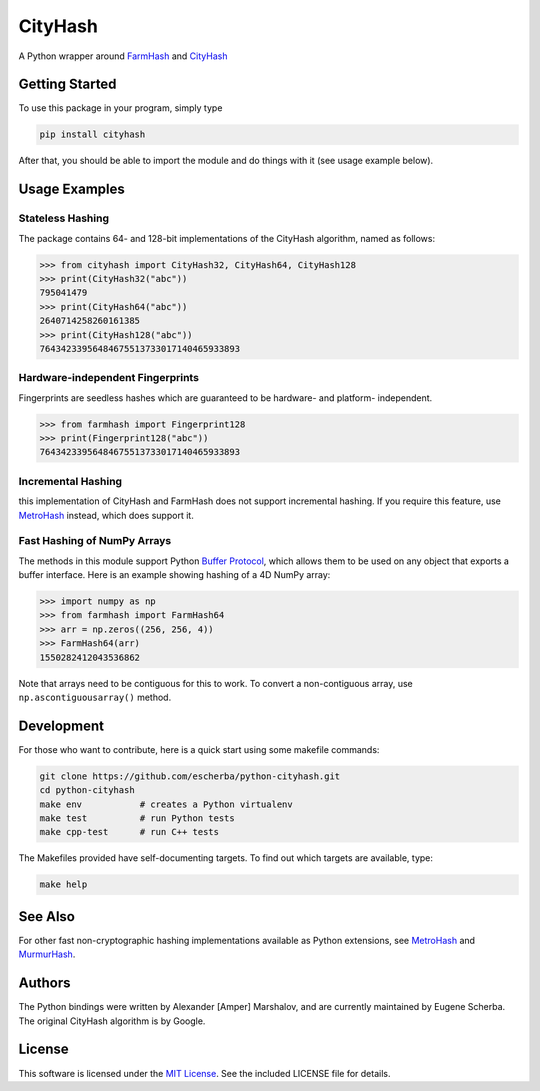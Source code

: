 CityHash
========

A Python wrapper around `FarmHash <https://github.com/google/farmhash>`__ and `CityHash <https://github.com/google/cityhash>`__

.. image:: https://img.shields.io/pypi/v/cityhash.svg
    :target: https://pypi.python.org/pypi/cityhash
    :alt: Latest Version

.. image:: https://img.shields.io/pypi/dm/cityhash.svg
    :target: https://pypi.python.org/pypi/cityhash
    :alt: Downloads

.. image:: https://circleci.com/gh/escherba/python-cityhash.svg?style=shield
    :target: https://circleci.com/gh/escherba/python-cityhash
    :alt: Tests Status

.. image:: https://img.shields.io/pypi/pyversions/cityhash.svg
    :target: https://pypi.python.org/pypi/cityhash
    :alt: Supported Python versions

.. image:: https://img.shields.io/pypi/l/cityhash.svg
    :target: https://pypi.python.org/pypi/cityhash
    :alt: License

Getting Started
---------------

To use this package in your program, simply type

.. code-block:: bash

    pip install cityhash


After that, you should be able to import the module and do things with it (see
usage example below).

Usage Examples
--------------

Stateless Hashing
~~~~~~~~~~~~~~~~~

The package contains 64- and 128-bit implementations of the CityHash algorithm,
named as follows:

.. code-block:: python

    >>> from cityhash import CityHash32, CityHash64, CityHash128
    >>> print(CityHash32("abc"))
    795041479
    >>> print(CityHash64("abc"))
    2640714258260161385
    >>> print(CityHash128("abc"))
    76434233956484675513733017140465933893

Hardware-independent Fingerprints
~~~~~~~~~~~~~~~~~~~~~~~~~~~~~~~~~

Fingerprints are seedless hashes which are guaranteed to be hardware- and platform-
independent.

.. code-block:: python

    >>> from farmhash import Fingerprint128
    >>> print(Fingerprint128("abc"))
    76434233956484675513733017140465933893

Incremental Hashing
~~~~~~~~~~~~~~~~~~~

this implementation of CityHash and FarmHash does not support incremental hashing. If
you require this feature, use `MetroHash
<https://github.com/escherba/python-metrohash>`__ instead, which does support
it.

Fast Hashing of NumPy Arrays
~~~~~~~~~~~~~~~~~~~~~~~~~~~~

The methods in this module support Python `Buffer Protocol
<https://docs.python.org/3/c-api/buffer.html>`__, which allows them to be used
on any object that exports a buffer interface. Here is an example showing
hashing of a 4D NumPy array:

.. code-block:: python

    >>> import numpy as np
    >>> from farmhash import FarmHash64
    >>> arr = np.zeros((256, 256, 4))
    >>> FarmHash64(arr)
    1550282412043536862

Note that arrays need to be contiguous for this to work. To convert a
non-contiguous array, use ``np.ascontiguousarray()`` method.

Development
-----------

For those who want to contribute, here is a quick start using some makefile
commands:

.. code-block:: bash

    git clone https://github.com/escherba/python-cityhash.git
    cd python-cityhash
    make env           # creates a Python virtualenv
    make test          # run Python tests
    make cpp-test      # run C++ tests

The Makefiles provided have self-documenting targets. To find out which targets
are available, type:

.. code-block:: bash

    make help

See Also
--------
For other fast non-cryptographic hashing implementations available as Python
extensions, see `MetroHash <https://github.com/escherba/python-metrohash>`__
and `MurmurHash <https://github.com/hajimes/mmh3>`__.

Authors
-------
The Python bindings were written by Alexander [Amper] Marshalov, and are
currently maintained by Eugene Scherba. The original CityHash algorithm is by
Google.

License
-------
This software is licensed under the `MIT License
<http://www.opensource.org/licenses/mit-license>`_.  See the included LICENSE
file for details.
